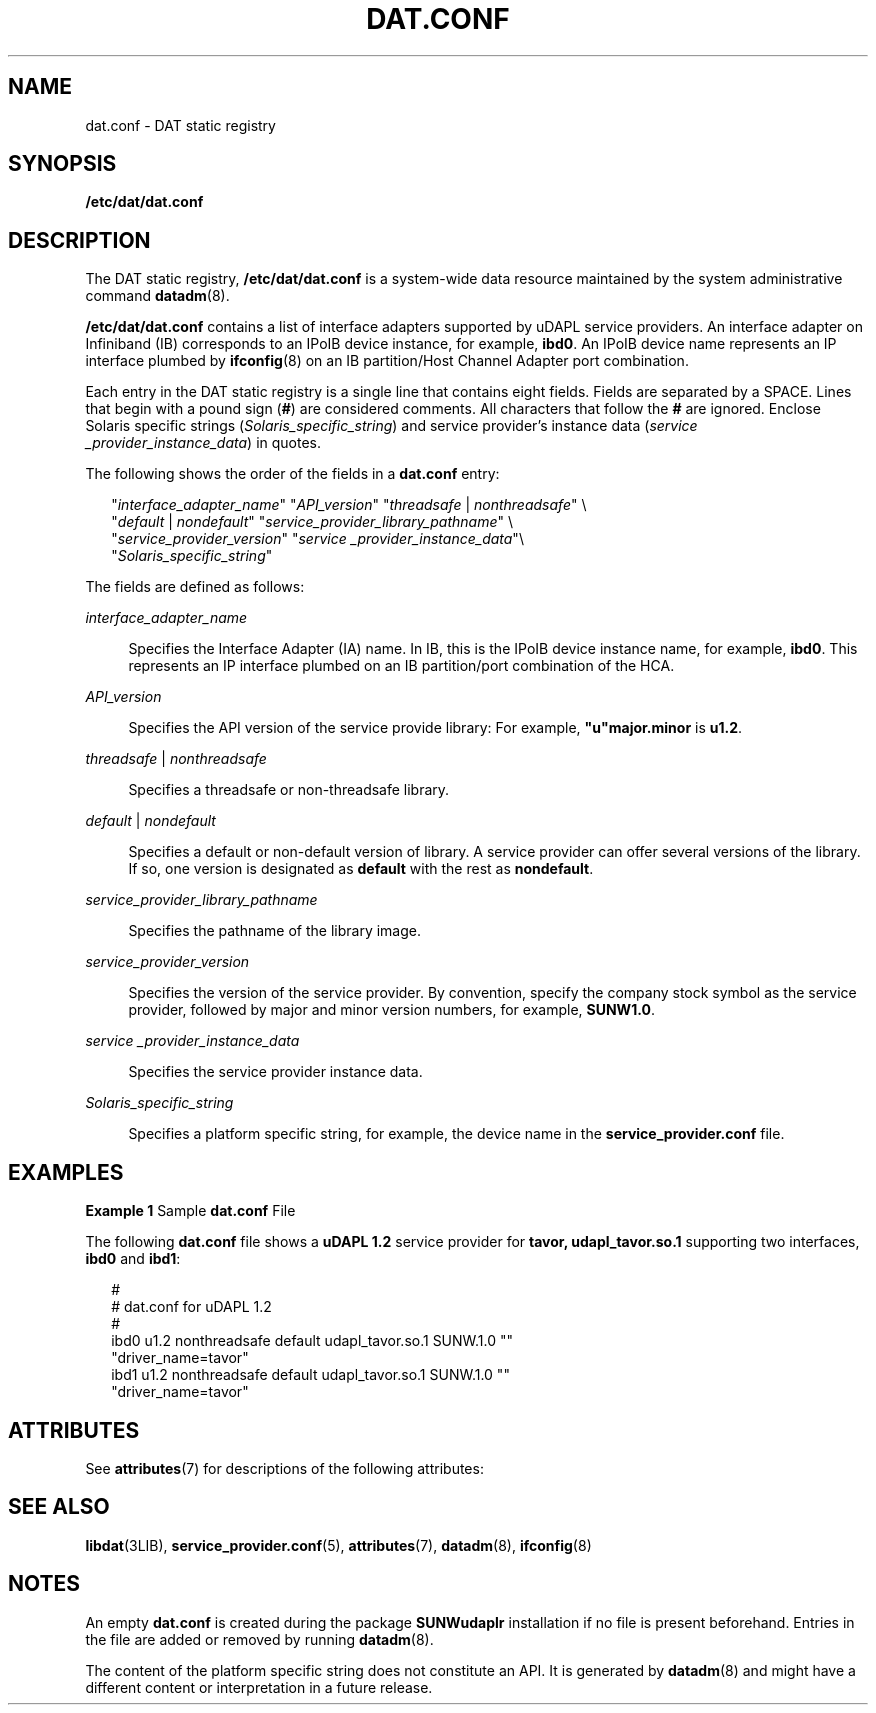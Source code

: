 '\" te
.\" Copyright (c) 2003, Sun Microsystems, Inc. All Rights Reserved.
.\" The contents of this file are subject to the terms of the Common Development and Distribution License (the "License").  You may not use this file except in compliance with the License.
.\" You can obtain a copy of the license at usr/src/OPENSOLARIS.LICENSE or http://www.opensolaris.org/os/licensing.  See the License for the specific language governing permissions and limitations under the License.
.\" When distributing Covered Code, include this CDDL HEADER in each file and include the License file at usr/src/OPENSOLARIS.LICENSE.  If applicable, add the following below this CDDL HEADER, with the fields enclosed by brackets "[]" replaced with your own identifying information: Portions Copyright [yyyy] [name of copyright owner]
.TH DAT.CONF 5 "Jun 18, 2004"
.SH NAME
dat.conf \- DAT static registry
.SH SYNOPSIS
.LP
.nf
\fB/etc/dat/dat.conf\fR
.fi

.SH DESCRIPTION
.sp
.LP
The DAT static registry, \fB/etc/dat/dat.conf\fR is a system-wide data resource
maintained by the system administrative command \fBdatadm\fR(8).
.sp
.LP
\fB/etc/dat/dat.conf\fR contains a list of interface adapters supported by
uDAPL service providers. An interface adapter on Infiniband (IB) corresponds to
an IPoIB device instance, for example, \fBibd0\fR. An IPoIB device name
represents an IP interface plumbed by \fBifconfig\fR(8) on an IB
partition/Host Channel Adapter port combination.
.sp
.LP
Each entry in the DAT static registry is a single line that contains eight
fields. Fields are separated by a SPACE. Lines that begin with a pound sign
(\fB#\fR) are considered comments. All characters that follow the \fB#\fR are
ignored. Enclose Solaris specific strings (\fISolaris_specific_string\fR) and
service provider's instance data (\fIservice _provider_instance_data\fR) in
quotes.
.sp
.LP
The following shows the order of the fields in a \fBdat.conf\fR entry:
.sp
.in +2
.nf
"\fIinterface_adapter_name\fR" "\fIAPI_version\fR" "\fIthreadsafe\fR | \fInonthreadsafe\fR" \e
"\fIdefault\fR | \fInondefault\fR" "\fIservice_provider_library_pathname\fR" \e
"\fIservice_provider_version\fR" "\fIservice _provider_instance_data\fR"\e
"\fISolaris_specific_string\fR"
.fi
.in -2

.sp
.LP
The fields are defined as follows:
.sp
.ne 2
.na
\fB\fIinterface_adapter_name\fR\fR
.ad
.sp .6
.RS 4n
Specifies the Interface Adapter (IA) name. In IB, this is the IPoIB device
instance name, for example, \fBibd0\fR. This represents an IP interface plumbed
on an IB partition/port combination of the HCA.
.RE

.sp
.ne 2
.na
\fB\fIAPI_version\fR\fR
.ad
.sp .6
.RS 4n
Specifies the API version of the service provide library: For example,
\fB"u"major.minor\fR is \fBu1.2\fR.
.RE

.sp
.ne 2
.na
\fB\fIthreadsafe\fR | \fInonthreadsafe\fR\fR
.ad
.sp .6
.RS 4n
Specifies a threadsafe or non-threadsafe library.
.RE

.sp
.ne 2
.na
\fB\fIdefault\fR | \fInondefault\fR\fR
.ad
.sp .6
.RS 4n
Specifies a default or non-default version of library. A service provider can
offer several versions of the library. If so, one version is designated as
\fBdefault\fR with the rest as \fBnondefault\fR.
.RE

.sp
.ne 2
.na
\fB\fIservice_provider_library_pathname\fR\fR
.ad
.sp .6
.RS 4n
Specifies the pathname of the library image.
.RE

.sp
.ne 2
.na
\fB\fIservice_provider_version\fR\fR
.ad
.sp .6
.RS 4n
Specifies the version of the service provider. By convention, specify the
company stock symbol as the service provider, followed by major and minor
version numbers, for example, \fBSUNW1.0\fR.
.RE

.sp
.ne 2
.na
\fB\fIservice _provider_instance_data\fR\fR
.ad
.sp .6
.RS 4n
Specifies the service provider instance data.
.RE

.sp
.ne 2
.na
\fB\fISolaris_specific_string\fR\fR
.ad
.sp .6
.RS 4n
Specifies a platform specific string, for example, the device name in the
\fBservice_provider.conf\fR file.
.RE

.SH EXAMPLES
.LP
\fBExample 1 \fRSample \fBdat.conf\fR File
.sp
.LP
The following \fBdat.conf\fR file shows a \fBuDAPL 1.2\fR service provider for
\fBtavor, udapl_tavor.so.1\fR supporting two interfaces, \fBibd0\fR and
\fBibd1\fR:

.sp
.in +2
.nf
#
# dat.conf for uDAPL 1.2
#
ibd0 u1.2 nonthreadsafe default udapl_tavor.so.1 SUNW.1.0 ""
"driver_name=tavor"
ibd1 u1.2 nonthreadsafe default udapl_tavor.so.1 SUNW.1.0 ""
"driver_name=tavor"
.fi
.in -2

.SH ATTRIBUTES
.sp
.LP
See \fBattributes\fR(7) for descriptions of the following attributes:
.sp

.sp
.TS
box;
c | c
l | l .
ATTRIBUTE TYPE	ATTRIBUTE VALUE
_
Interface Stability	Standard
.TE

.SH SEE ALSO
.sp
.LP
\fBlibdat\fR(3LIB),
\fBservice_provider.conf\fR(5),
\fBattributes\fR(7),
\fBdatadm\fR(8),
\fBifconfig\fR(8)
.SH NOTES
.sp
.LP
An empty \fBdat.conf\fR is created during the package \fBSUNWudaplr\fR
installation if no file is present beforehand. Entries in the file are added or
removed by running \fBdatadm\fR(8).
.sp
.LP
The content of the platform specific string does not constitute an API. It is
generated by \fBdatadm\fR(8) and might have a different content or
interpretation in a future release.
